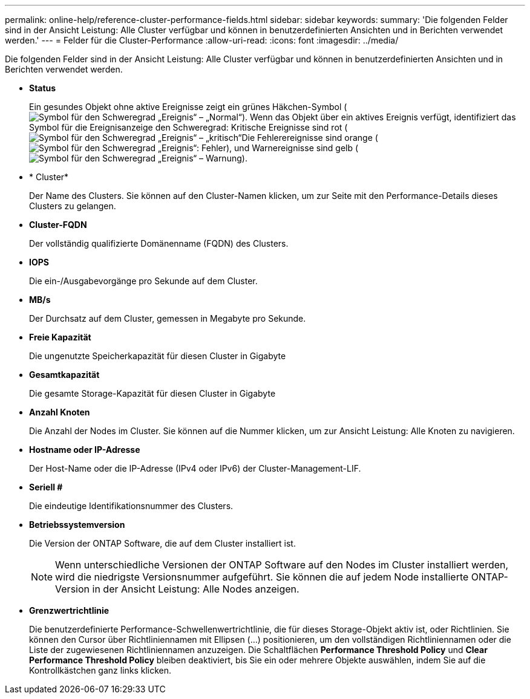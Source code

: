 ---
permalink: online-help/reference-cluster-performance-fields.html 
sidebar: sidebar 
keywords:  
summary: 'Die folgenden Felder sind in der Ansicht Leistung: Alle Cluster verfügbar und können in benutzerdefinierten Ansichten und in Berichten verwendet werden.' 
---
= Felder für die Cluster-Performance
:allow-uri-read: 
:icons: font
:imagesdir: ../media/


[role="lead"]
Die folgenden Felder sind in der Ansicht Leistung: Alle Cluster verfügbar und können in benutzerdefinierten Ansichten und in Berichten verwendet werden.

* *Status*
+
Ein gesundes Objekt ohne aktive Ereignisse zeigt ein grünes Häkchen-Symbol (image:../media/sev-normal-um60.png["Symbol für den Schweregrad „Ereignis“ – „Normal“"]). Wenn das Objekt über ein aktives Ereignis verfügt, identifiziert das Symbol für die Ereignisanzeige den Schweregrad: Kritische Ereignisse sind rot (image:../media/sev-critical-um60.png["Symbol für den Schweregrad „Ereignis“ – „kritisch“"]Die Fehlerereignisse sind orange (image:../media/sev-error-um60.png["Symbol für den Schweregrad „Ereignis“: Fehler"]), und Warnereignisse sind gelb (image:../media/sev-warning-um60.png["Symbol für den Schweregrad „Ereignis“ – Warnung"]).

* * Cluster*
+
Der Name des Clusters. Sie können auf den Cluster-Namen klicken, um zur Seite mit den Performance-Details dieses Clusters zu gelangen.

* *Cluster-FQDN*
+
Der vollständig qualifizierte Domänenname (FQDN) des Clusters.

* *IOPS*
+
Die ein-/Ausgabevorgänge pro Sekunde auf dem Cluster.

* *MB/s*
+
Der Durchsatz auf dem Cluster, gemessen in Megabyte pro Sekunde.

* *Freie Kapazität*
+
Die ungenutzte Speicherkapazität für diesen Cluster in Gigabyte

* *Gesamtkapazität*
+
Die gesamte Storage-Kapazität für diesen Cluster in Gigabyte

* *Anzahl Knoten*
+
Die Anzahl der Nodes im Cluster. Sie können auf die Nummer klicken, um zur Ansicht Leistung: Alle Knoten zu navigieren.

* *Hostname oder IP-Adresse*
+
Der Host-Name oder die IP-Adresse (IPv4 oder IPv6) der Cluster-Management-LIF.

* *Seriell #*
+
Die eindeutige Identifikationsnummer des Clusters.

* *Betriebssystemversion*
+
Die Version der ONTAP Software, die auf dem Cluster installiert ist.

+
[NOTE]
====
Wenn unterschiedliche Versionen der ONTAP Software auf den Nodes im Cluster installiert werden, wird die niedrigste Versionsnummer aufgeführt. Sie können die auf jedem Node installierte ONTAP-Version in der Ansicht Leistung: Alle Nodes anzeigen.

====
* *Grenzwertrichtlinie*
+
Die benutzerdefinierte Performance-Schwellenwertrichtlinie, die für dieses Storage-Objekt aktiv ist, oder Richtlinien. Sie können den Cursor über Richtliniennamen mit Ellipsen (...) positionieren, um den vollständigen Richtliniennamen oder die Liste der zugewiesenen Richtliniennamen anzuzeigen. Die Schaltflächen *Performance Threshold Policy* und *Clear Performance Threshold Policy* bleiben deaktiviert, bis Sie ein oder mehrere Objekte auswählen, indem Sie auf die Kontrollkästchen ganz links klicken.


